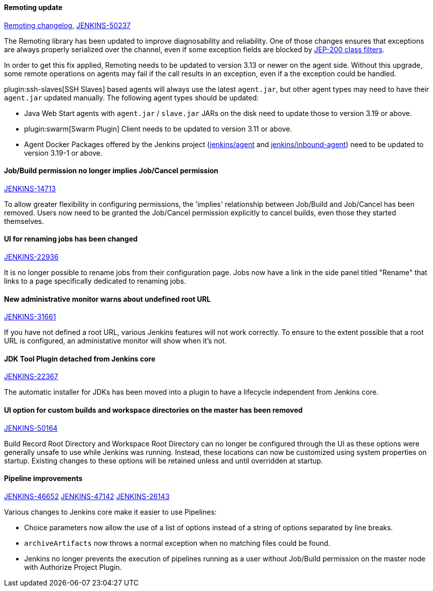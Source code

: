 ==== Remoting update

https://github.com/jenkinsci/remoting/blob/master/CHANGELOG.md#320[Remoting changelog],
https://issues.jenkins.io/browse/JENKINS-50237[JENKINS-50237]

The Remoting library has been updated to improve diagnosability and reliability.
One of those changes ensures that exceptions are always properly serialized over the channel, even if some exception fields are blocked by link:/redirect/class-filter/[JEP-200 class filters].

In order to get this fix applied, Remoting needs to be updated to version 3.13 or newer on the agent side.
Without this upgrade, some remote operations on agents may fail if the call results in an exception, even if a the exception could be handled.

plugin:ssh-slaves[SSH Slaves] based agents will always use the latest `agent.jar`, but other agent types may need to have their `agent.jar` updated manually.
The following agent types should be updated:

* Java Web Start agents with `agent.jar` / `slave.jar` JARs on the disk need to update those to version 3.19 or above.
* plugin:swarm[Swarm Plugin] Client needs to be updated to version 3.11 or above.
* Agent Docker Packages offered by the Jenkins project (https://hub.docker.com/r/jenkins/agent/[jenkins/agent] and https://hub.docker.com/r/jenkins/inbound-agent/[jenkins/inbound-agent]) need to be updated to version 3.19-1 or above.


==== Job/Build permission no longer implies Job/Cancel permission

link:https://issues.jenkins.io/browse/JENKINS-14713[JENKINS-14713]

To allow greater flexibility in configuring permissions, the 'implies' relationship between Job/Build and Job/Cancel has been removed.
Users now need to be granted the Job/Cancel permission explicitly to cancel builds, even those they started themselves.

==== UI for renaming jobs has been changed

link:https://issues.jenkins.io/browse/JENKINS-22936[JENKINS-22936]

It is no longer possible to rename jobs from their configuration page.
Jobs now have a link in the side panel titled "Rename" that links to a page specifically dedicated to renaming jobs.

==== New administrative monitor warns about undefined root URL

link:https://issues.jenkins.io/browse/JENKINS-31661[JENKINS-31661]

If you have not defined a root URL, various Jenkins features will not work correctly.
To ensure to the extent possible that a root URL is configured, an administative monitor will show when it's not.

==== JDK Tool Plugin detached from Jenkins core

link:https://issues.jenkins.io/browse/JENKINS-22367[JENKINS-22367]

The automatic installer for JDKs has been moved into a plugin to have a lifecycle independent from Jenkins core.

==== UI option for custom builds and workspace directories on the master has been removed

link:https://issues.jenkins.io/browse/JENKINS-50164[JENKINS-50164]

Build Record Root Directory and Workspace Root Directory can no longer be configured through the UI as these options were generally unsafe to use while Jenkins was running.
Instead, these locations can now be customized using system properties on startup.
Existing changes to these options will be retained unless and until overridden at startup.

==== Pipeline improvements

link:https://issues.jenkins.io/browse/JENKINS-46652[JENKINS-46652]
link:https://issues.jenkins.io/browse/JENKINS-47142[JENKINS-47142]
link:https://issues.jenkins.io/browse/JENKINS-26143[JENKINS-26143]

Various changes to Jenkins core make it easier to use Pipelines:

* Choice parameters now allow the use of a list of options instead of a string of options separated by line breaks.
* `archiveArtifacts` now throws a normal exception when no matching files could be found.
* Jenkins no longer prevents the execution of pipelines running as a user without Job/Build permission on the master node with Authorize Project Plugin.
